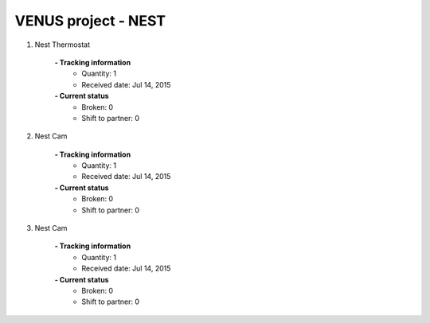 VENUS project - NEST
----------------------------------------------------

#. Nest Thermostat

	.. image:: ./NEST_images/Nest_Thermostat.jpg
	.. :align: left
	
	**- Tracking information**
		+ Quantity: 1
		+ Received date: Jul 14, 2015
	**- Current status**
		+ Broken: 0
		+ Shift to partner: 0


#. Nest Cam

	.. image:: ./NEST_images/Nest_Cam.jpg
	.. :align: left
	
	**- Tracking information**
		+ Quantity: 1
		+ Received date: Jul 14, 2015
	**- Current status**
		+ Broken: 0
		+ Shift to partner: 0

#. Nest Cam

	.. image:: ./NEST_images/Nest_Alarm.jpg
	.. :align: left
	
	**- Tracking information**
		+ Quantity: 1
		+ Received date: Jul 14, 2015
	**- Current status**
		+ Broken: 0
		+ Shift to partner: 0
